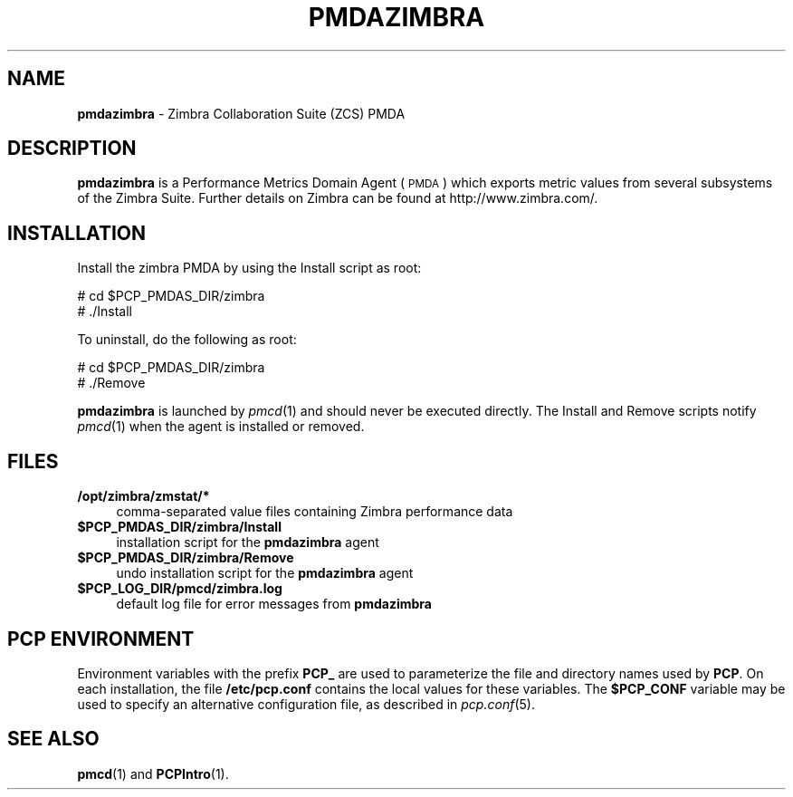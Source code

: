 '\"macro stdmacro
.\"
.\" Copyright (c) 2014 Red Hat.
.\" Copyright (c) 2009 Aconex.  All Rights Reserved.
.\" 
.\" This program is free software; you can redistribute it and/or modify it
.\" under the terms of the GNU General Public License as published by the
.\" Free Software Foundation; either version 2 of the License, or (at your
.\" option) any later version.
.\" 
.\" This program is distributed in the hope that it will be useful, but
.\" WITHOUT ANY WARRANTY; without even the implied warranty of MERCHANTABILITY
.\" or FITNESS FOR A PARTICULAR PURPOSE.  See the GNU General Public License
.\" for more details.
.\" 
.\"
.TH PMDAZIMBRA 1 "PCP" "Performance Co-Pilot"
.SH NAME
\f3pmdazimbra\f1 \- Zimbra Collaboration Suite (ZCS) PMDA
.SH DESCRIPTION
\&\fBpmdazimbra\fR is a Performance Metrics Domain Agent (\s-1PMDA\s0) which
exports metric values from several subsystems of the Zimbra Suite.
Further details on Zimbra can be found at http://www.zimbra.com/.
.SH INSTALLATION
Install the zimbra PMDA by using the Install script as root:
.PP
      # cd $PCP_PMDAS_DIR/zimbra
.br
      # ./Install
.PP
To uninstall, do the following as root:
.PP
      # cd $PCP_PMDAS_DIR/zimbra
.br
      # ./Remove
.PP
\fBpmdazimbra\fR is launched by \fIpmcd\fR(1) and should never be executed 
directly. The Install and Remove scripts notify \fIpmcd\fR(1) when the 
agent is installed or removed.
.SH FILES
.IP "\fB/opt/zimbra/zmstat/*\fR" 4 
comma-separated value files containing Zimbra performance data
.IP "\fB$PCP_PMDAS_DIR/zimbra/Install\fR" 4 
installation script for the \fBpmdazimbra\fR agent 
.IP "\fB$PCP_PMDAS_DIR/zimbra/Remove\fR" 4 
undo installation script for the \fBpmdazimbra\fR agent 
.IP "\fB$PCP_LOG_DIR/pmcd/zimbra.log\fR" 4 
default log file for error messages from \fBpmdazimbra\fR 
.SH PCP ENVIRONMENT
Environment variables with the prefix \fBPCP_\fR are used to parameterize
the file and directory names used by \fBPCP\fR. On each installation, the
file \fB/etc/pcp.conf\fR contains the local values for these variables. 
The \fB$PCP_CONF\fR variable may be used to specify an alternative 
configuration file, as described in \fIpcp.conf\fR(5).
.SH SEE ALSO
.BR pmcd (1)
and
.BR PCPIntro (1).
